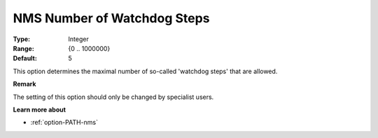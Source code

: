 .. _option-PATH-nms_number_of_watchdog_steps:


NMS Number of Watchdog Steps
============================



:Type:	Integer	
:Range:	{0 .. 1000000}	
:Default:	5	



This option determines the maximal number of so-called 'watchdog steps' that are allowed.



**Remark** 

The setting of this option should only be changed by specialist users.



**Learn more about** 

*	:ref:`option-PATH-nms`  



